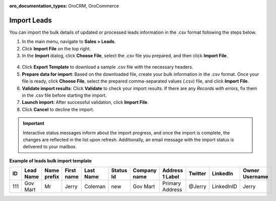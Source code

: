 :oro_documentation_types: OroCRM, OroCommerce

Import Leads
============

You can import the bulk details of updated or processed leads information in the .csv format following the steps below.

1. In the main menu, navigate to |menu|.
2. Click **Import File** on the top right.
3. In the **Import** dialog, click **Choose File**, select the .csv file you prepared, and then click **Import File**.

  |image|

4. Click **Export Template** to download a sample .csv file with the necessary headers.
5. **Prepare data for import**: Based on the downloaded file, create your bulk information in the .csv format. Once your file is ready, click **Choose File**, select the prepared comma-separated values (.csv) file, and click **Import File**.
6. **Validate import results**: Click **Validate** to check your import results. If there are any *Records with errors*, fix them in the .csv file before starting the import.
7. **Launch import:** After successful validation, click **Import File**.
8. Click **Cancel** to decline the import.

.. important:: Interactive status messages inform about the import progress, and once the import is complete, the changes are reflected in the list upon refresh. Additionally, an email message with the import status is delivered to your mailbox.

**Example of leads bulk import template**

.. container:: scroll-table

   .. csv-table::
      :header: "ID","Lead Name","Name prefix","First name","Last Name","Status Id","Company name","Address 1 Label","Twitter","LinkedIn","Owner Username"
      :widths: 5, 10, 10, 10, 10, 10, 10, 10, 10, 10, 10

      111, "Gov Mart", "Mr", "Jerry", "Coleman", "new", "Gov Mart", "Primary Address", "@Jerry", "LinkedInID", "Jerry"

.. |imported_information| replace:: lead information

.. |menu| replace:: **Sales > Leads**

.. |item| replace:: lead

.. |image| image:: /user/img/sales/leads/import_leads.png
